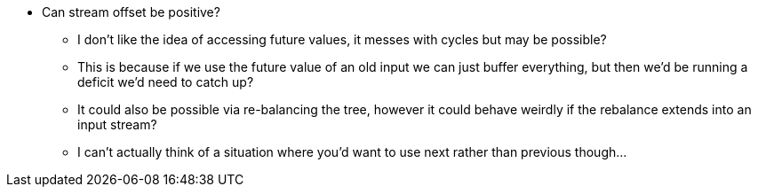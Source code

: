 * Can stream offset be positive?
** I don't like the idea of accessing future values, it messes with cycles but may be possible?
** This is because if we use the future value of an old input we can just buffer everything, but then we'd be running a deficit we'd need to catch up?
** It could also be possible via re-balancing the tree, however it could behave weirdly if the rebalance extends into an input stream?
** I can't actually think of a situation where you'd want to use next rather than previous though...

